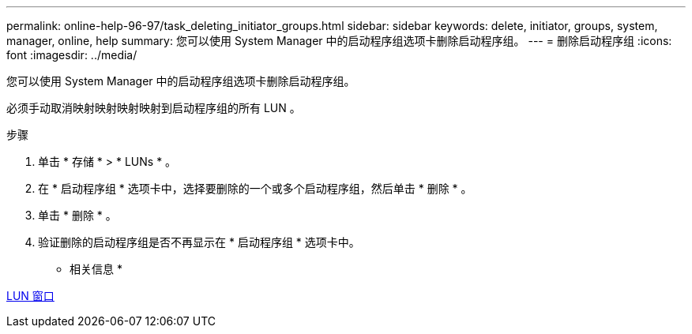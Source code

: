 ---
permalink: online-help-96-97/task_deleting_initiator_groups.html 
sidebar: sidebar 
keywords: delete, initiator, groups, system, manager, online, help 
summary: 您可以使用 System Manager 中的启动程序组选项卡删除启动程序组。 
---
= 删除启动程序组
:icons: font
:imagesdir: ../media/


[role="lead"]
您可以使用 System Manager 中的启动程序组选项卡删除启动程序组。

必须手动取消映射映射映射映射到启动程序组的所有 LUN 。

.步骤
. 单击 * 存储 * > * LUNs * 。
. 在 * 启动程序组 * 选项卡中，选择要删除的一个或多个启动程序组，然后单击 * 删除 * 。
. 单击 * 删除 * 。
. 验证删除的启动程序组是否不再显示在 * 启动程序组 * 选项卡中。


* 相关信息 *

xref:reference_luns_window.adoc[LUN 窗口]
